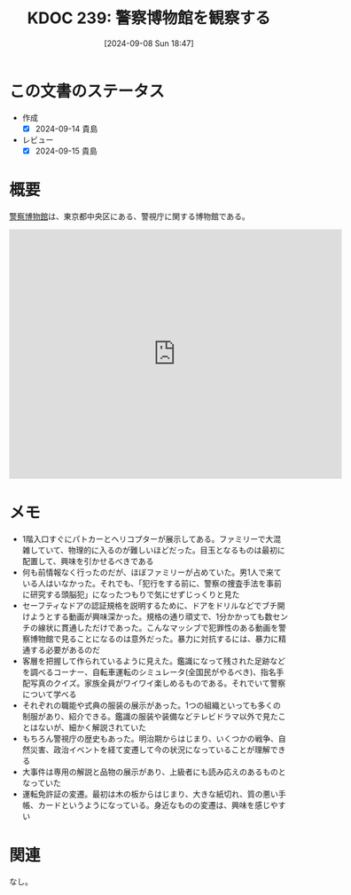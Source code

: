 :properties:
:ID: 20240908T184758
:mtime:    20241102180345
:ctime:    20241028101410
:end:
#+title:      KDOC 239: 警察博物館を観察する
#+date:       [2024-09-08 Sun 18:47]
#+filetags:   :essay:
#+identifier: 20240908T184758

* この文書のステータス
- 作成
  - [X] 2024-09-14 貴島
- レビュー
  - [X] 2024-09-15 貴島

* 概要
[[https://ja.wikipedia.org/wiki/%E8%AD%A6%E5%AF%9F%E5%8D%9A%E7%89%A9%E9%A4%A8][警察博物館]]は、東京都中央区にある、警視庁に関する博物館である。

#+begin_export html
<iframe src="https://www.google.com/maps/embed?pb=!1m18!1m12!1m3!1d4321.435120784327!2d139.76696597671318!3d35.675119872589256!2m3!1f0!2f0!3f0!3m2!1i1024!2i768!4f13.1!3m3!1m2!1s0x60188be3bb06cc57%3A0x67affab3356a75d4!2sPolice%20Museum!5e1!3m2!1sen!2sjp!4v1725805806293!5m2!1sen!2sjp" width="600" height="450" style="border:0;" allowfullscreen="" loading="lazy" referrerpolicy="no-referrer-when-downgrade"></iframe>
#+end_export

* メモ
- 1階入口すぐにパトカーとヘリコプターが展示してある。ファミリーで大混雑していて、物理的に入るのが難しいほどだった。目玉となるものは最初に配置して、興味を引かせるべきである
- 何も前情報なく行ったのだが、ほぼファミリーが占めていた。男1人で来ている人はいなかった。それでも、「犯行をする前に、警察の捜査手法を事前に研究する頭脳犯」になったつもりで気にせずじっくりと見た
- セーフティなドアの認証規格を説明するために、ドアをドリルなどでブチ開けようとする動画が興味深かった。規格の通り頑丈で、1分かかっても数センチの線状に貫通しただけであった。こんなマッシブで犯罪性のある動画を警察博物館で見ることになるのは意外だった。暴力に対抗するには、暴力に精通する必要があるのだ
- 客層を把握して作られているように見えた。鑑識になって残された足跡などを調べるコーナー、自転車運転のシミュレータ(全国民がやるべき)、指名手配写真のクイズ。家族全員がワイワイ楽しめるものである。それでいて警察について学べる
- それぞれの職能や式典の服装の展示があった。1つの組織といっても多くの制服があり、紹介できる。鑑識の服装や装備などテレビドラマ以外で見たことはないが、細かく解説されていた
- もちろん警視庁の歴史もあった。明治期からはじまり、いくつかの戦争、自然災害、政治イベントを経て変遷して今の状況になっていることが理解できる
- 大事件は専用の解説と品物の展示があり、上級者にも読み応えのあるものとなっていた
- 運転免許証の変遷。最初は木の板からはじまり、大きな紙切れ、質の悪い手帳、カードというようになっている。身近なものの変遷は、興味を感じやすい

* 関連
なし。
